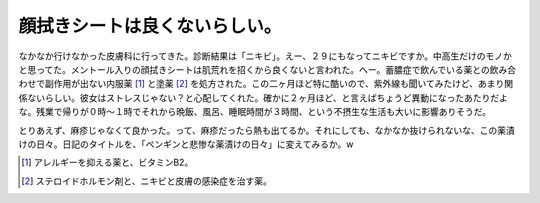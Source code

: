 顔拭きシートは良くないらしい。
==============================

なかなか行けなかった皮膚科に行ってきた。診断結果は「ニキビ」。えー、２９にもなってニキビですか。中高生だけのモノかと思ってた。メントール入りの顔拭きシートは肌荒れを招くから良くないと言われた。へー。蓄膿症で飲んでいる薬との飲み合わせで副作用が出ない内服薬 [#]_ と塗薬 [#]_ を処方された。この二ヶ月ほど特に酷いので、紫外線も聞いてみたけど、あまり関係ないらしい。彼女はストレスじゃない？と心配してくれた。確かに２ヶ月ほど、と言えばちょうど異動になったあたりだよな。残業で帰りが０時～１時でそれから晩飯、風呂、睡眠時間が３時間、という不摂生な生活も大いに影響ありそうだ。

とりあえず、麻疹じゃなくて良かった。って、麻疹だったら熱も出てるか。それにしても、なかなか抜けられないな、この薬漬けの日々。日記のタイトルを、「ペンギンと悲惨な薬漬けの日々」に変えてみるか。w





.. [#] アレルギーを抑える薬と、ビタミンB2。
.. [#] ステロイドホルモン剤と、ニキビと皮膚の感染症を治す薬。


.. author:: default
.. categories:: life
.. tags::
.. comments::
